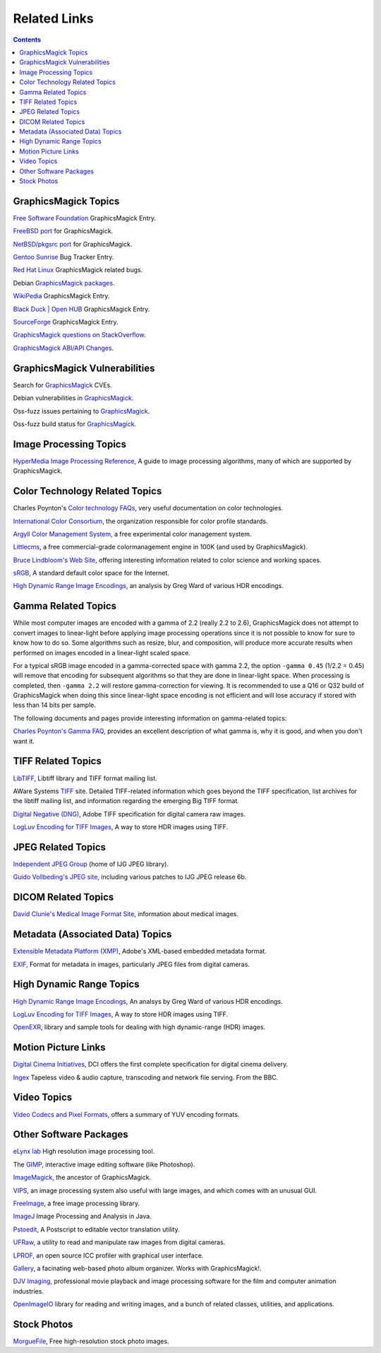 .. -*- mode: rst -*-
.. This text is in reStucturedText format, so it may look a bit odd.
.. See http://docutils.sourceforge.net/rst.html for details.

=====================
Related Links
=====================

.. contents::

GraphicsMagick Topics
=====================

`Free Software Foundation <http://directory.fsf.org/project/GraphicsMagick/>`_ GraphicsMagick Entry.

`FreeBSD port <https://www.freshports.org/graphics/GraphicsMagick/>`_ for GraphicsMagick.

`NetBSD/pkgsrc port <http://pkgsrc.se/graphics/GraphicsMagick/>`_ for GraphicsMagick.

`Gentoo Sunrise <http://bugs.gentoo.org/show_bug.cgi?id=190372>`_ Bug Tracker Entry.

`Red Hat Linux <https://bugzilla.redhat.com/buglist.cgi?component=GraphicsMagick&product=Fedora>`_ GraphicsMagick related bugs.

Debian `GraphicsMagick packages <http://packages.debian.org/search?keywords=GraphicsMagick&amp;searchon=names&amp;suite=all&amp;section=main>`_.

`WikiPedia <http://en.wikipedia.org/wiki/GraphicsMagick>`_ GraphicsMagick Entry.

`Black Duck | Open HUB <https://www.openhub.net/p/graphics_magick>`_ GraphicsMagick Entry.

`SourceForge <https://sourceforge.net/projects/graphicsmagick/>`_ GraphicsMagick Entry.

`GraphicsMagick questions on StackOverflow <http://stackoverflow.com/questions/tagged/graphicsmagick?>`_.

`GraphicsMagick ABI/API Changes <https://abi-laboratory.pro/tracker/timeline/graphicsmagick/>`_.


GraphicsMagick Vulnerabilities
==============================

Search for `GraphicsMagick`__ CVEs.

.. _CVE_GraphicsMagick : https://www.cvedetails.com/vulnerability-list/vendor_id-2802/Graphicsmagick.html

__ CVE_GraphicsMagick_

Debian vulnerabilities in `GraphicsMagick`__.

.. _Debian_GraphicsMagick : https://security-tracker.debian.org/tracker/source-package/graphicsmagick

__ Debian_GraphicsMagick_

Oss-fuzz issues pertaining to `GraphicsMagick`__.

.. _oss_fuzz_reports : https://bugs.chromium.org/p/oss-fuzz/issues/list?q=graphicsmagick

__ oss_fuzz_reports_

Oss-fuzz build status for `GraphicsMagick`__.

.. _oss_fuzz_build_status : https://oss-fuzz-build-logs.storage.googleapis.com/index.html#graphicsmagick

__ oss_fuzz_build_status_


Image Processing Topics
============================

`HyperMedia Image Processing Reference <http://homepages.inf.ed.ac.uk/rbf/HIPR2/>`_,
A guide to image processing algorithms, many of which are supported by GraphicsMagick.


Color Technology Related Topics
======================================

Charles Poynton's `Color technology FAQs <http://poynton.ca/Poynton-color.html>`_,
very useful documentation on color technologies.

`International Color Consortium <https://www.color.org/>`_,
the organization responsible for color profile standards.

`Argyll Color Management System <http://www.argyllcms.com/>`_,
a free experimental color management system.

`Littlecms <https://www.littlecms.com/>`_,
a free commercial-grade colormanagement engine in 100K (and used by GraphicsMagick).

`Bruce Lindbloom's Web Site <http://www.brucelindbloom.com/>`_,
offering interesting information related to color science and working spaces.

`sRGB <https://www.w3.org/Graphics/Color/sRGB.html>`_,
A standard default color space for the Internet.

`High Dynamic Range Image Encodings <http://www.anyhere.com/gward/hdrenc/hdr_encodings.html>`_,
an analysis by Greg Ward of various HDR encodings.

Gamma Related Topics
======================================

While most computer images are encoded with a gamma of 2.2 (really 2.2
to 2.6), GraphicsMagick does not attempt to convert images to
linear-light before applying image processing operations since it is
not possible to know for sure to know how to do so.  Some algorithms
such as resize, blur, and composition, will produce more accurate
results when performed on images encoded in a linear-light scaled
space.

For a typical sRGB image encoded in a gamma-corrected space with gamma
2.2, the option ``-gamma 0.45`` (1/2.2 = 0.45) will remove that
encoding for subsequent algorithms so that they are done in
linear-light space.  When processing is completed, then ``-gamma 2.2``
will restore gamma-correction for viewing.  It is recommended to use a
Q16 or Q32 build of GraphicsMagick when doing this since linear-light
space encoding is not efficient and will lose accuracy if stored with
less than 14 bits per sample.

The following documents and pages provide interesting information on
gamma-related topics:

`Charles Poynton's Gamma FAQ <http://poynton.ca/GammaFAQ.html>`_,
provides an excellent description of what gamma is, why it is good,
and when you don't want it.


TIFF Related Topics
============================

`LibTIFF <https://libtiff.gitlab.io/libtiff/>`_,
Libtiff library and TIFF format mailing list.

AWare Systems `TIFF <https://www.awaresystems.be/imaging/tiff.html>`_ site.
Detailed TIFF-related information which goes beyond the TIFF specification,
list archives for the libtiff mailing list, and information regarding the emerging Big TIFF format.

`Digital Negative (DNG) <https://helpx.adobe.com/camera-raw/digital-negative.html>`_,
Adobe TIFF specification for digital camera raw images.

`LogLuv Encoding for TIFF Images <http://www.anyhere.com/gward/pixformat/tiffluv.html>`_,
A way to store HDR images using TIFF.

JPEG Related Topics
==========================

`Independent JPEG Group <http://www.ijg.org/>`_ (home of IJG JPEG library).

`Guido Vollbeding's JPEG site <http://jpegclub.org/>`_, including various patches to IJG JPEG release 6b.

DICOM Related Topics
============================

`David Clunie's Medical Image Format Site <http://www.dclunie.com/>`_,
information about medical images.

Metadata (Associated Data) Topics
=========================================

`Extensible Metadata Platform (XMP) <http://www.adobe.com/products/xmp/index.html>`_,
Adobe's XML-based embedded metadata format.

`EXIF <https://www.exif.org/>`_,
Format for metadata in images, particularly JPEG files from digital cameras.

High Dynamic Range Topics
==========================

`High Dynamic Range Image Encodings <http://www.anyhere.com/gward/hdrenc/hdr_encodings.html>`_,
An analsys by Greg Ward of various HDR encodings.

`LogLuv Encoding for TIFF Images <http://www.anyhere.com/gward/pixformat/tiffluv.html>`_,
A way to store HDR images using TIFF.

`OpenEXR <http://www.openexr.com/>`_,
library and sample tools for dealing with high dynamic-range (HDR) images.

Motion Picture Links
=========================

`Digital Cinema Initiatives <https://www.dcimovies.com/>`_,
DCI offers the first complete specification for digital cinema delivery.

`Ingex <http://ingex.sourceforge.net/index.html>`_ Tapeless video &
audio capture, transcoding and network file serving.  From the BBC.

Video Topics
=============

`Video Codecs and Pixel Formats <http://www.fourcc.org/>`_, offers a summary of YUV encoding formats.

Other Software Packages
========================

`eLynx lab <http://elynxlab.free.fr/en/index.html>`_ High resolution image processing tool.

The `GIMP <https://www.gimp.org/>`_, interactive image editing software (like Photoshop).

`ImageMagick <https://imagemagick.org/index.php>`_, the ancestor of GraphicsMagick.

`VIPS <https://github.com/libvips/>`_, an image processing system also useful with
large images, and which comes with an unusual GUI.

`FreeImage <https://freeimage.sourceforge.io/index.html>`_,
a free image processing library.

`ImageJ <https://imagej.nih.gov/ij/>`_ Image Processing and Analysis in Java.

`Pstoedit <http://www.pstoedit.net/>`_,
A Postscript to editable vector translation utility.

`UFRaw <http://ufraw.sourceforge.net/>`_,
a utility to read and manipulate raw images from digital cameras.

`LPROF <http://lprof.sourceforge.net/index.html>`_,
an open source ICC profiler with graphical user interface.

`Gallery <http://gallery.menalto.com/>`_,
a facinating web-based photo album organizer.  Works with GraphicsMagick!.

`DJV Imaging <https://darbyjohnston.github.io/DJV/>`_, professional movie
playback and image processing software for the film and computer
animation industries.

`OpenImageIO <https://sites.google.com/site/openimageio/>`_ library
for reading and writing images, and a bunch of related classes,
utilities, and applications.

Stock Photos
=============

`MorgueFile <https://morguefile.com/>`_, Free high-resolution stock photo images.
